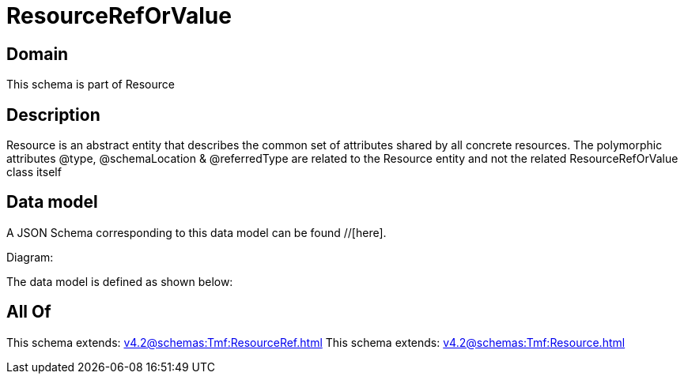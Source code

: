 = ResourceRefOrValue

[#domain]
== Domain

This schema is part of Resource

[#description]
== Description
Resource is an abstract entity that describes the common set of attributes shared by all concrete resources. The polymorphic attributes @type, @schemaLocation &amp; @referredType are related to the Resource entity and not the related ResourceRefOrValue class itself


[#data_model]
== Data model

A JSON Schema corresponding to this data model can be found //[here].

Diagram:


The data model is defined as shown below:


[#all_of]
== All Of

This schema extends: xref:v4.2@schemas:Tmf:ResourceRef.adoc[]
This schema extends: xref:v4.2@schemas:Tmf:Resource.adoc[]
